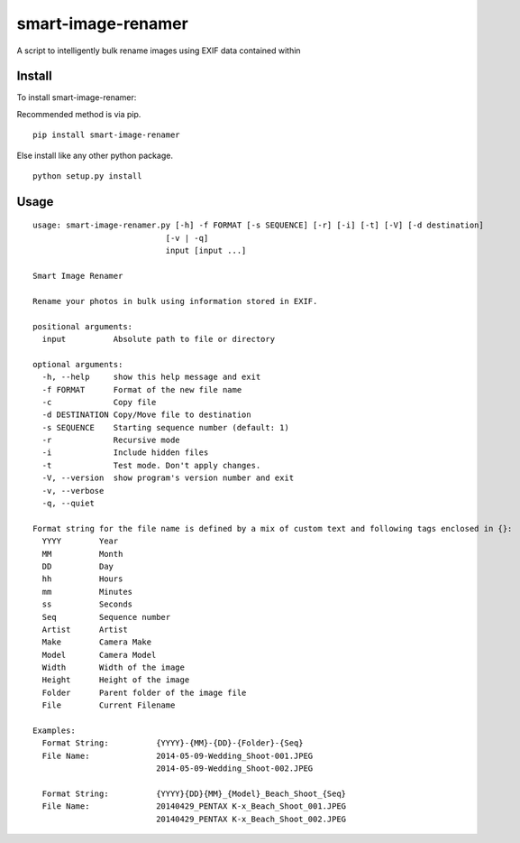 ===================
smart-image-renamer
===================

A script to intelligently bulk rename images using EXIF data contained within

.. image:: https://travis-ci.org/ronakg/smart-image-renamer.svg?branch=master
   :alt: Current build status
   :target: http://travis-ci.org/#!/ronakg/smart-image-renamer

Install
=======

To install smart-image-renamer:

Recommended method is via pip.

::

  pip install smart-image-renamer

Else install like any other python package.

::

  python setup.py install

Usage
=====

::

  usage: smart-image-renamer.py [-h] -f FORMAT [-s SEQUENCE] [-r] [-i] [-t] [-V] [-d destination]
                              [-v | -q]
                              input [input ...]

  Smart Image Renamer

  Rename your photos in bulk using information stored in EXIF.

  positional arguments:
    input          Absolute path to file or directory

  optional arguments:
    -h, --help     show this help message and exit
    -f FORMAT      Format of the new file name
    -c             Copy file
    -d DESTINATION Copy/Move file to destination
    -s SEQUENCE    Starting sequence number (default: 1)
    -r             Recursive mode
    -i             Include hidden files
    -t             Test mode. Don't apply changes.
    -V, --version  show program's version number and exit
    -v, --verbose
    -q, --quiet

  Format string for the file name is defined by a mix of custom text and following tags enclosed in {}:
    YYYY        Year
    MM          Month
    DD          Day
    hh          Hours
    mm          Minutes
    ss          Seconds
    Seq         Sequence number
    Artist      Artist
    Make        Camera Make
    Model       Camera Model
    Width       Width of the image
    Height      Height of the image
    Folder      Parent folder of the image file
    File        Current Filename

  Examples:
    Format String:          {YYYY}-{MM}-{DD}-{Folder}-{Seq}
    File Name:              2014-05-09-Wedding_Shoot-001.JPEG
                            2014-05-09-Wedding_Shoot-002.JPEG

    Format String:          {YYYY}{DD}{MM}_{Model}_Beach_Shoot_{Seq}
    File Name:              20140429_PENTAX K-x_Beach_Shoot_001.JPEG
                            20140429_PENTAX K-x_Beach_Shoot_002.JPEG
